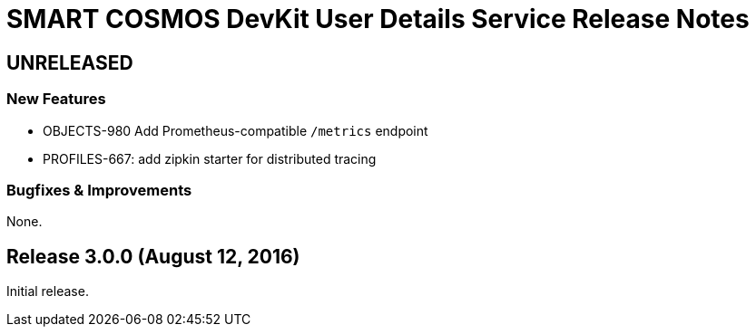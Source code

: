 = SMART COSMOS DevKit User Details Service Release Notes

== UNRELEASED

=== New Features

* OBJECTS-980 Add Prometheus-compatible `/metrics` endpoint
* PROFILES-667: add zipkin starter for distributed tracing

=== Bugfixes & Improvements

None.

== Release 3.0.0 (August 12, 2016)

Initial release.
